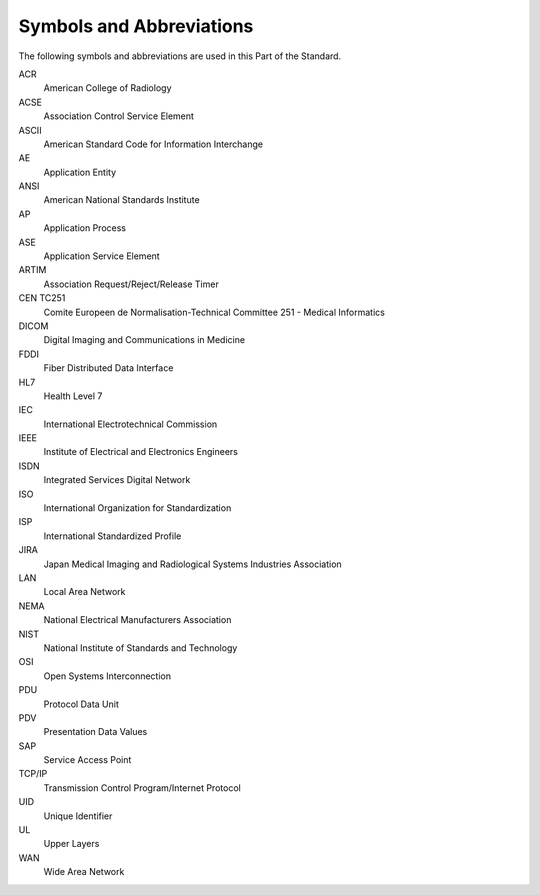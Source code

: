 .. _chapter_4:

Symbols and Abbreviations
=========================

The following symbols and abbreviations are used in this Part of the
Standard.

ACR
   American College of Radiology

ACSE
   Association Control Service Element

ASCII
   American Standard Code for Information Interchange

AE
   Application Entity

ANSI
   American National Standards Institute

AP
   Application Process

ASE
   Application Service Element

ARTIM
   Association Request/Reject/Release Timer

CEN TC251
   Comite Europeen de Normalisation-Technical Committee 251 - Medical
   Informatics

DICOM
   Digital Imaging and Communications in Medicine

FDDI
   Fiber Distributed Data Interface

HL7
   Health Level 7

IEC
   International Electrotechnical Commission

IEEE
   Institute of Electrical and Electronics Engineers

ISDN
   Integrated Services Digital Network

ISO
   International Organization for Standardization

ISP
   International Standardized Profile

JIRA
   Japan Medical Imaging and Radiological Systems Industries Association

LAN
   Local Area Network

NEMA
   National Electrical Manufacturers Association

NIST
   National Institute of Standards and Technology

OSI
   Open Systems Interconnection

PDU
   Protocol Data Unit

PDV
   Presentation Data Values

SAP
   Service Access Point

TCP/IP
   Transmission Control Program/Internet Protocol

UID
   Unique Identifier

UL
   Upper Layers

WAN
   Wide Area Network

